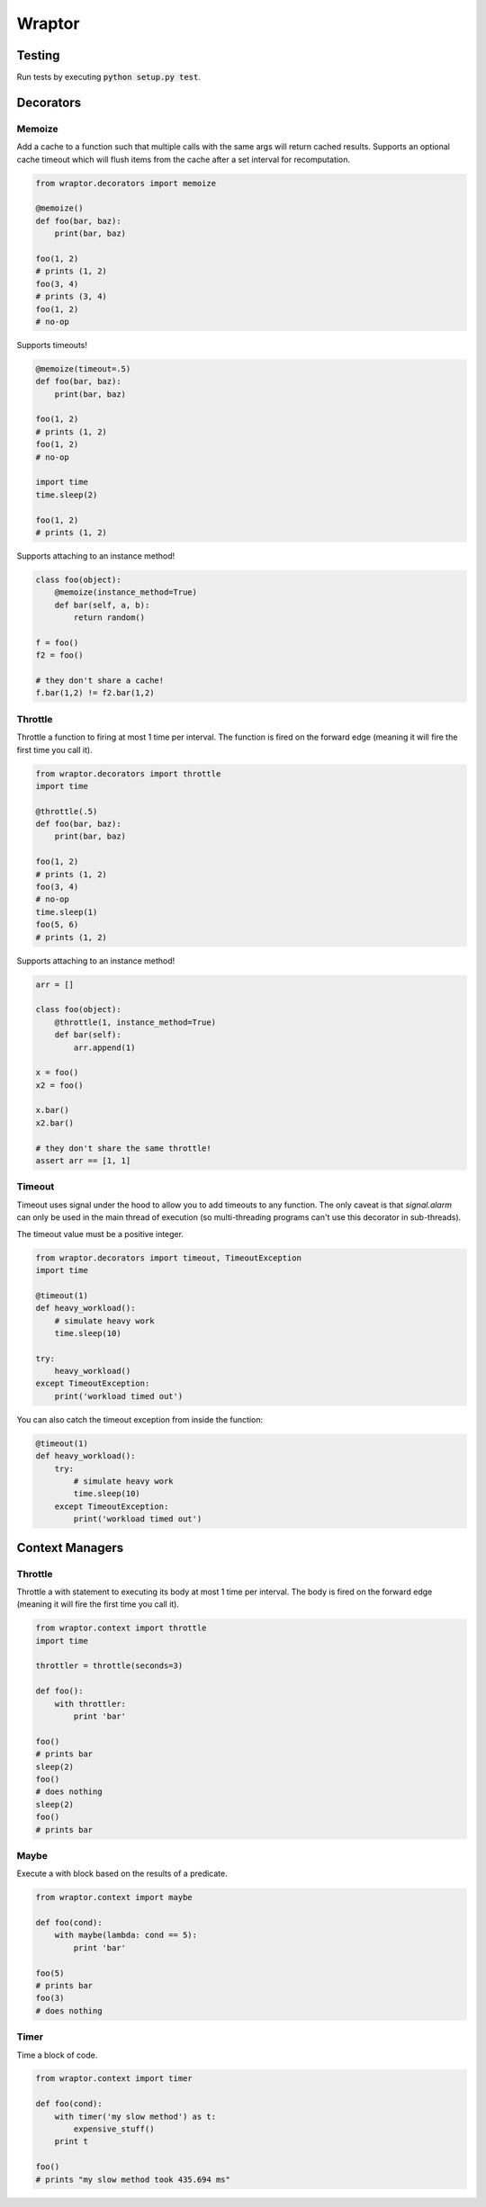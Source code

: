 ===========
Wraptor
===========

.. image:: https://github.com/carlsverre/wraptor/raw/master/docs/images/raptor.jpg

Testing
=======

.. image:: https://travis-ci.org/carlsverre/wraptor.png
    :target: https://travis-ci.org/carlsverre/wraptor

Run tests by executing :code:`python setup.py test`.

Decorators
==========

Memoize
-------
Add a cache to a function such that multiple calls with the same args
will return cached results.  Supports an optional cache timeout which
will flush items from the cache after a set interval for
recomputation.

.. code:: python

    from wraptor.decorators import memoize

    @memoize()
    def foo(bar, baz):
        print(bar, baz)

    foo(1, 2)
    # prints (1, 2)
    foo(3, 4)
    # prints (3, 4)
    foo(1, 2)
    # no-op

Supports timeouts!

.. code:: python

    @memoize(timeout=.5)
    def foo(bar, baz):
        print(bar, baz)

    foo(1, 2)
    # prints (1, 2)
    foo(1, 2)
    # no-op

    import time
    time.sleep(2)

    foo(1, 2)
    # prints (1, 2)

Supports attaching to an instance method!

.. code:: python

    class foo(object):
        @memoize(instance_method=True)
        def bar(self, a, b):
            return random()

    f = foo()
    f2 = foo()

    # they don't share a cache!
    f.bar(1,2) != f2.bar(1,2)

Throttle
--------
Throttle a function to firing at most 1 time per interval.  The function
is fired on the forward edge (meaning it will fire the first time you
call it).

.. code:: python

    from wraptor.decorators import throttle
    import time

    @throttle(.5)
    def foo(bar, baz):
        print(bar, baz)

    foo(1, 2)
    # prints (1, 2)
    foo(3, 4)
    # no-op
    time.sleep(1)
    foo(5, 6)
    # prints (1, 2)
    
Supports attaching to an instance method!

.. code:: python

    arr = []

    class foo(object):
        @throttle(1, instance_method=True)
        def bar(self):
            arr.append(1)

    x = foo()
    x2 = foo()

    x.bar()
    x2.bar()
    
    # they don't share the same throttle!
    assert arr == [1, 1]


Timeout
-------
Timeout uses signal under the hood to allow you to add timeouts to any
function.  The only caveat is that `signal.alarm` can only be used in the
main thread of execution (so multi-threading programs can't use this
decorator in sub-threads).

The timeout value must be a positive integer.

.. code:: python

    from wraptor.decorators import timeout, TimeoutException
    import time

    @timeout(1)
    def heavy_workload():
        # simulate heavy work
        time.sleep(10)

    try:
        heavy_workload()
    except TimeoutException:
        print('workload timed out')

You can also catch the timeout exception from inside the function:

.. code:: python

    @timeout(1)
    def heavy_workload():
        try:
            # simulate heavy work
            time.sleep(10)
        except TimeoutException:
            print('workload timed out')

Context Managers
================

Throttle
--------
Throttle a with statement to executing its body at most 1 time per
interval.  The body is fired on the forward edge (meaning it will
fire the first time you call it).

.. code:: python

    from wraptor.context import throttle
    import time

    throttler = throttle(seconds=3)

    def foo():
        with throttler:
            print 'bar'

    foo()
    # prints bar
    sleep(2)
    foo()
    # does nothing
    sleep(2)
    foo()
    # prints bar

Maybe
-----
Execute a with block based on the results of a predicate.

.. code:: python

    from wraptor.context import maybe

    def foo(cond):
        with maybe(lambda: cond == 5):
            print 'bar'

    foo(5)
    # prints bar
    foo(3)
    # does nothing

Timer
-----
Time a block of code.

.. code:: python

    from wraptor.context import timer

    def foo(cond):
        with timer('my slow method') as t:
            expensive_stuff()
        print t

    foo()
    # prints "my slow method took 435.694 ms"
